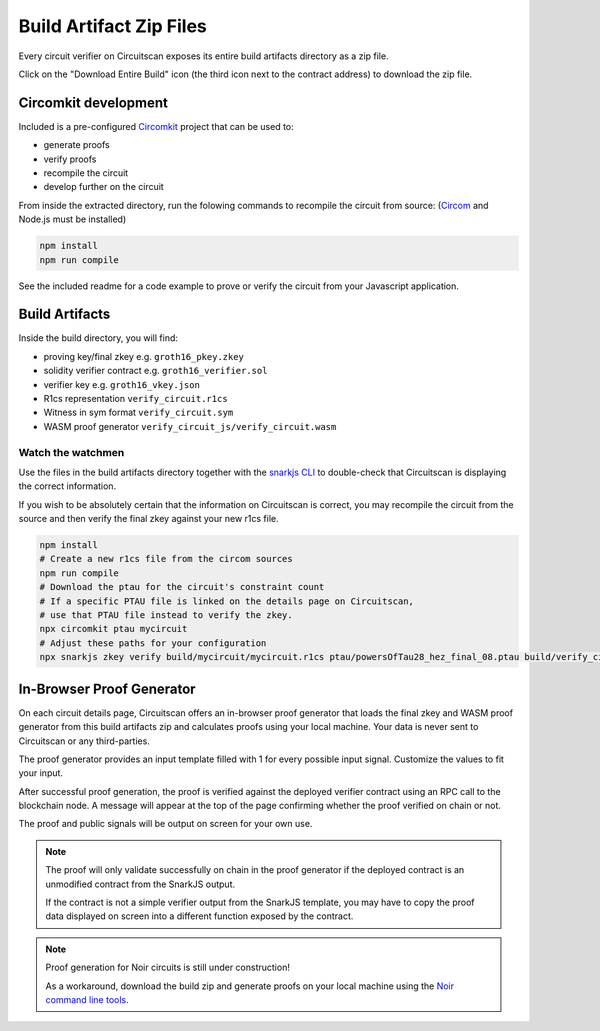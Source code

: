 Build Artifact Zip Files
========================

Every circuit verifier on Circuitscan exposes its entire build artifacts directory as a zip file.

Click on the "Download Entire Build" icon (the third icon next to the contract address) to download the zip file.

Circomkit development
---------------------

Included is a pre-configured `Circomkit <https://github.com/erhant/circomkit>`_ project that can be used to:

* generate proofs
* verify proofs
* recompile the circuit
* develop further on the circuit

From inside the extracted directory, run the folowing commands to recompile the circuit from source: (`Circom <https://docs.circom.io/getting-started/installation/>`_ and Node.js must be installed)

.. code-block:: console

    npm install
    npm run compile

See the included readme for a code example to prove or verify the circuit from your Javascript application.

Build Artifacts
---------------

Inside the build directory, you will find:

* proving key/final zkey e.g. ``groth16_pkey.zkey``
* solidity verifier contract e.g. ``groth16_verifier.sol``
* verifier key e.g. ``groth16_vkey.json``
* R1cs representation ``verify_circuit.r1cs``
* Witness in sym format ``verify_circuit.sym``
* WASM proof generator ``verify_circuit_js/verify_circuit.wasm``

Watch the watchmen
^^^^^^^^^^^^^^^^^^

Use the files in the build artifacts directory together with the `snarkjs CLI <https://github.com/iden3/snarkjs/>`_ to double-check that Circuitscan is displaying the correct information.

If you wish to be absolutely certain that the information on Circuitscan is correct, you may recompile the circuit from the source and then verify the final zkey against your new r1cs file.

.. code-block:: console

    npm install
    # Create a new r1cs file from the circom sources
    npm run compile
    # Download the ptau for the circuit's constraint count
    # If a specific PTAU file is linked on the details page on Circuitscan,
    # use that PTAU file instead to verify the zkey.
    npx circomkit ptau mycircuit
    # Adjust these paths for your configuration
    npx snarkjs zkey verify build/mycircuit/mycircuit.r1cs ptau/powersOfTau28_hez_final_08.ptau build/verify_circuit/groth16_pkey.zkey

In-Browser Proof Generator
--------------------------

On each circuit details page, Circuitscan offers an in-browser proof generator that loads the final zkey and WASM proof generator from this build artifacts zip and calculates proofs using your local machine. Your data is never sent to Circuitscan or any third-parties.

The proof generator provides an input template filled with 1 for every possible input signal. Customize the values to fit your input.

After successful proof generation, the proof is verified against the deployed verifier contract using an RPC call to the blockchain node. A message will appear at the top of the page confirming whether the proof verified on chain or not.

The proof and public signals will be output on screen for your own use.

.. note::

   The proof will only validate successfully on chain in the proof generator if the deployed contract is an unmodified contract from the SnarkJS output.

   If the contract is not a simple verifier output from the SnarkJS template, you may have to copy the proof data displayed on screen into a different function exposed by the contract.

.. note::

   Proof generation for Noir circuits is still under construction!

   As a workaround, download the build zip and generate proofs on your local machine using the `Noir command line tools <https://noir-lang.org/docs/getting_started/hello_noir/#proving-backend>`_.
